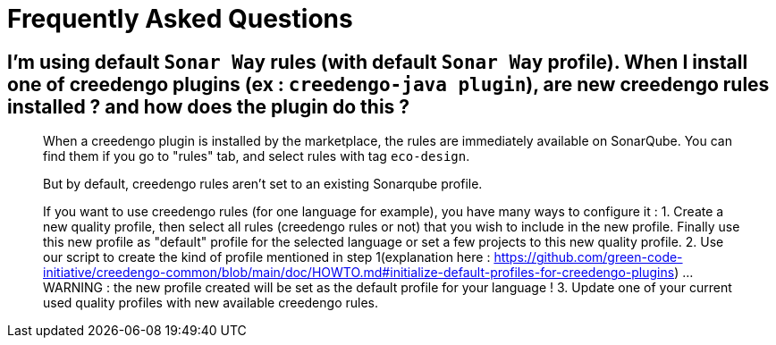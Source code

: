 = Frequently Asked Questions

== I'm using default `Sonar Way` rules (with default `Sonar Way` profile). When I install one of creedengo plugins (ex : `creedengo-java plugin`), are new creedengo rules installed ? and how does the plugin do this ?

> When a creedengo plugin is installed by the marketplace, the rules are immediately available on SonarQube. You can find them if you go to "rules" tab, and select rules with tag `eco-design`. 
> 
> But by default, creedengo rules aren't set to an existing Sonarqube profile.
> 
> If you want to use creedengo rules (for one language for example), you have many ways to configure it :
> 1. Create a new quality profile, then select all rules (creedengo rules or not) that you wish to include in the new profile. Finally use this new profile as "default" profile for the selected language or set a few projects to this new quality profile.
> 2. Use our script to create the kind of profile mentioned in step 1(explanation here : https://github.com/green-code-initiative/creedengo-common/blob/main/doc/HOWTO.md#initialize-default-profiles-for-creedengo-plugins) ... WARNING : the new profile created will be set as the default profile for your language !
> 3. Update one of your current used quality profiles with new available creedengo rules.